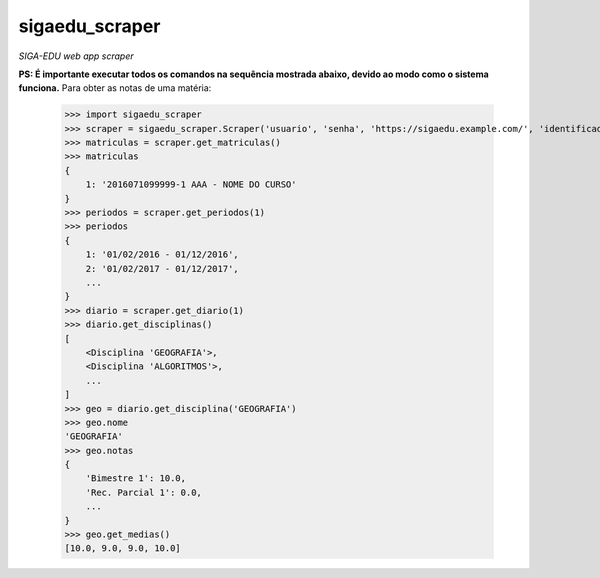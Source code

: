 sigaedu_scraper
---------------
*SIGA-EDU web app scraper*

**PS: É importante executar todos os comandos na sequência mostrada abaixo, devido ao modo como o sistema funciona.**
Para obter as notas de uma matéria:

    >>> import sigaedu_scraper
    >>> scraper = sigaedu_scraper.Scraper('usuario', 'senha', 'https://sigaedu.example.com/', 'identificador_da_sua_aplicacao')
    >>> matriculas = scraper.get_matriculas()
    >>> matriculas
    {
        1: '2016071099999-1 AAA - NOME DO CURSO'
    }
    >>> periodos = scraper.get_periodos(1)
    >>> periodos
    {
        1: '01/02/2016 - 01/12/2016',
        2: '01/02/2017 - 01/12/2017',
        ...
    }
    >>> diario = scraper.get_diario(1)
    >>> diario.get_disciplinas()
    [
        <Disciplina 'GEOGRAFIA'>,
        <Disciplina 'ALGORITMOS'>,
        ...
    ]
    >>> geo = diario.get_disciplina('GEOGRAFIA')
    >>> geo.nome
    'GEOGRAFIA'
    >>> geo.notas
    {
        'Bimestre 1': 10.0,
        'Rec. Parcial 1': 0.0,
        ...
    }
    >>> geo.get_medias()
    [10.0, 9.0, 9.0, 10.0]
